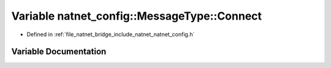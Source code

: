 .. _exhale_variable_namespacenatnet__config_1_1MessageType_1addf7f6603c9448989c7154972bc40510:

Variable natnet_config::MessageType::Connect
============================================

- Defined in :ref:`file_natnet_bridge_include_natnet_natnet_config.h`


Variable Documentation
----------------------


.. doxygenvariable:: natnet_config::MessageType::Connect
